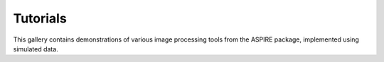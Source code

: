 Tutorials
===================

This gallery contains demonstrations of various image processing tools from the ASPIRE package, implemented using simulated data.

